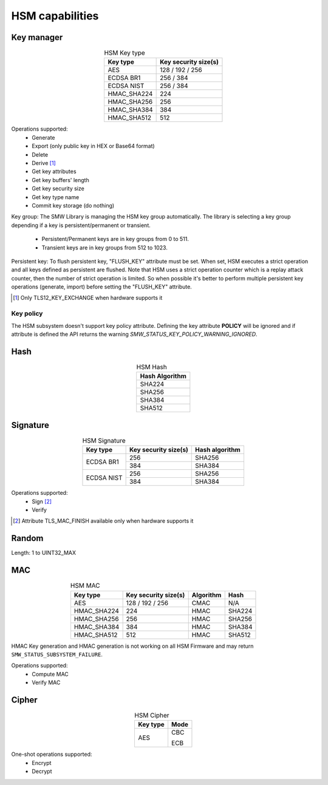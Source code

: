 HSM capabilities
================

Key manager
^^^^^^^^^^^

.. table:: HSM Key type
   :align: center
   :class: wrap-table

   +--------------+---------------------------+
   | **Key type** | **Key security size(s)**  |
   +==============+===========================+
   | AES          | 128 / 192 / 256           |
   +--------------+---------------------------+
   | ECDSA BR1    | 256 / 384                 |
   +--------------+---------------------------+
   | ECDSA NIST   | 256 / 384                 |
   +--------------+---------------------------+
   | HMAC_SHA224  | 224                       |
   +--------------+---------------------------+
   | HMAC_SHA256  | 256                       |
   +--------------+---------------------------+
   | HMAC_SHA384  | 384                       |
   +--------------+---------------------------+
   | HMAC_SHA512  | 512                       |
   +--------------+---------------------------+


Operations supported:
 - Generate
 - Export (only public key in HEX or Base64 format)
 - Delete
 - Derive [1]_
 - Get key attributes
 - Get key buffers' length
 - Get key security size
 - Get key type name
 - Commit key storage (do nothing)

Key group:
The SMW Library is managing the HSM key group automatically. The library is
selecting a key group depending if a key is persistent/permanent or transient.
  - Persistent/Permanent keys are in key groups from 0 to 511.
  - Transient keys are in key groups from 512 to 1023.

Persistent key:
To flush persistent key, "FLUSH_KEY" attribute must be set. When set, HSM
executes a strict operation and all keys defined as persistent are flushed. Note
that HSM uses a strict operation counter which is a replay attack counter, then
the number of strict operation is limited. So when possible it's better to
perform multiple persistent key operations (generate, import) before setting the
"FLUSH_KEY" attribute.

.. [1] Only TLS12_KEY_EXCHANGE when hardware supports it


Key policy
""""""""""
The HSM subsystem doesn't support key policy attribute. Defining the key
attribute **POLICY** will be ignored and if attribute is defined the API
returns the warning `SMW_STATUS_KEY_POLICY_WARNING_IGNORED`.


Hash
^^^^

.. table:: HSM Hash
   :align: center
   :class: wrap-table

   +--------------------+
   | **Hash Algorithm** |
   +====================+
   | SHA224             |
   +--------------------+
   | SHA256             |
   +--------------------+
   | SHA384             |
   +--------------------+
   | SHA512             |
   +--------------------+

Signature
^^^^^^^^^

.. table:: HSM Signature
   :align: center
   :class: wrap-table

   +--------------+--------------------------+--------------------+
   | **Key type** | **Key security size(s)** | **Hash algorithm** |
   +==============+==========================+====================+
   | ECDSA BR1    | 256                      | SHA256             |
   |              +--------------------------+--------------------+
   |              | 384                      | SHA384             |
   +--------------+--------------------------+--------------------+
   | ECDSA NIST   | 256                      | SHA256             |
   |              +--------------------------+--------------------+
   |              | 384                      | SHA384             |
   +--------------+--------------------------+--------------------+

Operations supported:
 - Sign [2]_
 - Verify

.. [2] Attribute TLS_MAC_FINISH available only when hardware supports it

Random
^^^^^^

Length: 1 to UINT32_MAX

MAC
^^^

.. table:: HSM MAC
   :align: center
   :class: wrap-table

   +--------------+--------------------------+---------------+----------+
   | **Key type** | **Key security size(s)** | **Algorithm** | **Hash** |
   +==============+==========================+===============+==========+
   | AES          | 128 / 192 / 256          | CMAC          | N/A      |
   +--------------+--------------------------+---------------+----------+
   | HMAC_SHA224  | 224                      | HMAC          | SHA224   |
   +--------------+--------------------------+---------------+----------+
   | HMAC_SHA256  | 256                      | HMAC          | SHA256   |
   +--------------+--------------------------+---------------+----------+
   | HMAC_SHA384  | 384                      | HMAC          | SHA384   |
   +--------------+--------------------------+---------------+----------+
   | HMAC_SHA512  | 512                      | HMAC          | SHA512   |
   +--------------+--------------------------+---------------+----------+

HMAC Key generation and HMAC generation is not working on all HSM Firmware
and may return ``SMW_STATUS_SUBSYSTEM_FAILURE``.

Operations supported:
 - Compute MAC
 - Verify MAC

Cipher
^^^^^^

.. table:: HSM Cipher
   :align: center
   :class: wrap-table

   +--------------+----------+
   | **Key type** | **Mode** |
   +==============+==========+
   | AES          |   CBC    |
   +              +          +
   |              |   ECB    |
   +--------------+----------+

One-shot operations supported:
 - Encrypt
 - Decrypt
